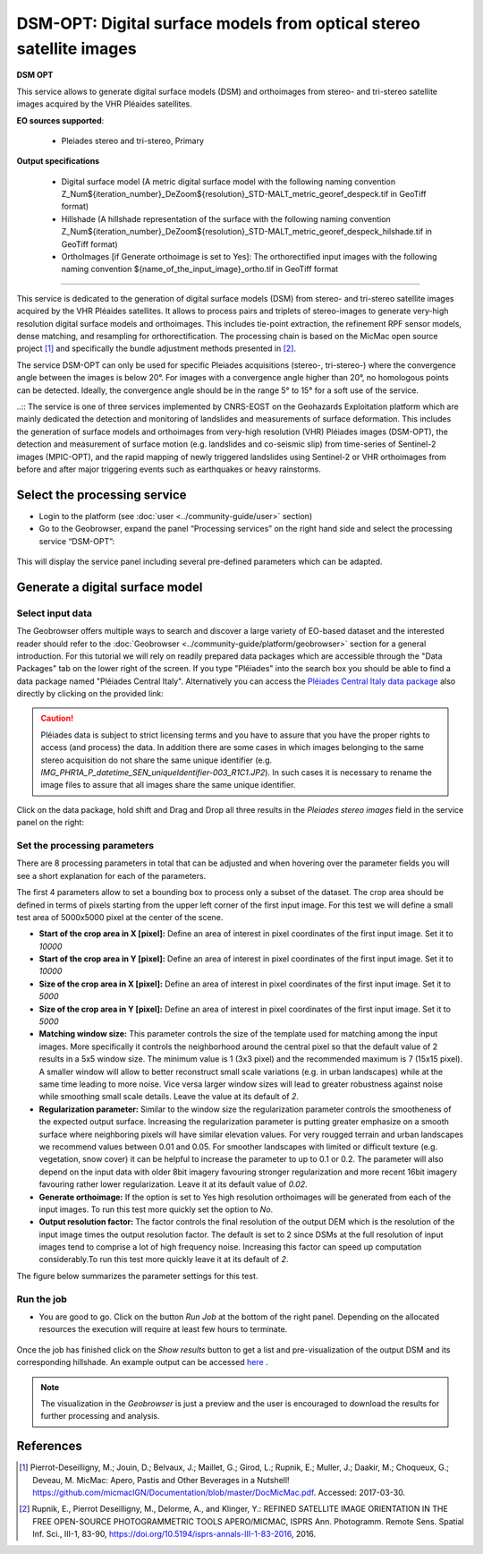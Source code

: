 DSM-OPT: Digital surface models from optical stereo satellite images
~~~~~~~~~~~~~~~~~~~~~~~~~~~~~~~~~~~~~~~~~~~~~~~~~~~~~~~~~~~~~~~~~~~~

.. image:: assets/tuto_dsmopt_icon.png 

**DSM OPT**

This service allows to generate digital surface models (DSM) and orthoimages from stereo- and tri-stereo satellite images acquired by the VHR Pléaides satellites.

**EO sources supported**:

    - Pleiades stereo and tri-stereo, Primary

**Output specifications**

    - Digital surface model (A metric digital surface model with the following naming convention Z_Num${iteration_number}_DeZoom${resolution}_STD-MALT_metric_georef_despeck.tif in GeoTiff format)
    - Hillshade (A hillshade representation of the surface with the following naming convention Z_Num${iteration_number}_DeZoom${resolution}_STD-MALT_metric_georef_despeck_hilshade.tif in GeoTiff format)
    - OrthoImages [if Generate orthoimage is set to Yes]: The orthorectified input images with the following naming convention ${name_of_the_input_image}_ortho.tif in GeoTiff format

-----

This service is dedicated to the generation of digital surface models (DSM) from stereo- and tri-stereo satellite images acquired by the VHR Pléaides satellites. It allows to process pairs and triplets of stereo-images to generate very-high resolution digital surface models and orthoimages. This includes tie-point extraction, the refinement RPF sensor models, dense matching, and resampling for orthorectification. The processing chain is based on the MicMac open source project [1]_ and specifically the bundle adjustment methods presented in [2]_.

.. NOTE::
The service DSM-OPT can only be used for specific Pleiades acquisitions (stereo-, tri-stereo-) where the convergence angle between the images is below 20°. For images with a convergence angle higher than 20°, no homologous points can be detected. Ideally, the convergence angle should be in the range 5° to 15° for a soft use of the service.

..:: The service is one of three services implemented by CNRS-EOST on the Geohazards Exploitation platform which are mainly dedicated the detection and monitoring of landslides and measurements of surface deformation. This includes the generation of surface models and orthoimages from very-high resolution (VHR) Pléiades images (DSM-OPT), the detection and measurement of surface motion (e.g. landslides and co-seismic slip) from time-series of Sentinel-2 images (MPIC-OPT), and the rapid mapping of newly triggered landslides using Sentinel-2 or VHR orthoimages from before and after major triggering events such as earthquakes or heavy rainstorms.


Select the processing service
=============================

* Login to the platform (see :doc:`user <../community-guide/user>` section)

* Go to the Geobrowser, expand the panel “Processing services” on the right hand side and select the processing service “DSM-OPT”:

.. figure:: assets/tuto_dsmopt_1.png
	:figclass: align-center
        :width: 750px
        :align: center

This will display the service panel including several pre-defined parameters which can be adapted.

.. figure:: assets/tuto_dsmopt_2.png
	:figclass: align-center
        :width: 750px
        :align: center


Generate a digital surface model
================================

Select input data
-----------------

The Geobrowser offers multiple ways to search and discover a large variety of EO-based dataset and the interested reader should refer to the :doc:`Geobrowser <../community-guide/platform/geobrowser>` section for a general introduction. 
For this tutorial we will rely on readily prepared data packages which are accessible through the "Data Packages" tab on the lower right of the screen. If you type "Pléiades" into the search box you should be able to find a data package named "Pléiades Central Italy". Alternatively you can access the  
`Pléiades Central Italy data package`_ also directly by clicking on the provided link:

.. _`Pléiades Central Italy data package`: https://geohazards-tep-ref.terradue.com/t2api/share?url=https%3A%2F%2Fgeohazards-tep-ref.terradue.com%2Ft2api%2Fdata%2Fpackage%2Fsearch%3Fid%3DPl%C3%A9iadesCentralItaly&id=landslide-dm

.. caution:: Pléiades data is subject to strict licensing terms and you have to assure that you have the proper rights to access (and process) the data. In addition there are some cases in which images belonging to the same stereo acquisition do not share the same unique identifier (e.g. *IMG_PHR1A_P_datetime_SEN_uniqueIdentifier-003_R1C1.JP2*). In such cases it is necessary to rename the image files to assure that all images share the same unique identifier. 

.. figure:: assets/tuto_dsmopt_3.png
	:figclass: align-center
        :width: 750px
        :align: center

Click on the data package, hold shift and Drag and Drop all three results in the *Pleiades stereo images* field in the service panel on the right:

.. figure:: assets/tuto_dsmopt_4.png
	:figclass: align-center
        :width: 750px
        :align: center

Set the processing parameters
-----------------------------

There are 8 processing parameters in total that can be adjusted and when hovering over the parameter fields you will see a short explanation for each of the parameters.

The first 4 parameters allow to set a bounding box to process only a subset of the dataset. The crop area should be defined in terms of pixels starting from the upper left corner of the first input image. For this test we will define a small test area of 5000x5000 pixel at the center of the scene.

* **Start of the crop area in X [pixel]:** Define an area of interest in pixel coordinates of the first input image. Set it to *10000*
* **Start of the crop area in Y [pixel]:** Define an area of interest in pixel coordinates of the first input image. Set it to *10000*
* **Size of the crop area in X [pixel]:** Define an area of interest in pixel coordinates of the first input image. Set it to *5000*
* **Size of the crop area in Y [pixel]:** Define an area of interest in pixel coordinates of the first input image. Set it to *5000*

* **Matching window size:** This parameter controls the size of the template used for matching among the input images. More specifically it controls the neighborhood around the central pixel so that the default value of 2 results in a 5x5 window size. The minimum value is 1 (3x3 pixel) and the recommended maximum is 7 (15x15 pixel). A smaller window will allow to better reconstruct small scale variations (e.g. in urban landscapes) while at the same time leading to more noise. Vice versa larger window sizes will lead to greater robustness against noise while smoothing small scale details. Leave the value at its default of *2*.
* **Regularization parameter:** Similar to the window size the regularization parameter controls the smootheness of the expected output surface. Increasing the regularization parameter is putting greater emphasize on a smooth surface where neighboring pixels will have similar elevation values. For very rougged terrain and urban landscapes we recommend values between 0.01 and 0.05. For smoother landscapes with limited or difficult texture (e.g. vegetation, snow cover) it can be helpful to increase the parameter to up to 0.1 or 0.2. The parameter will also depend on the input data with older 8bit imagery favouring stronger regularization and more recent 16bit imagery favouring rather lower regularization. Leave it at its default value of *0.02*.
* **Generate orthoimage:** If the option is set to Yes high resolution orthoimages will be generated from each of the input images. To run this test more quickly set the option to *No*.
* **Output resolution factor:** The factor controls the final resolution of the output DEM which is the resolution of the input image times the output resolution factor. The default is set to 2 since DSMs at the full resolution of input images tend to comprise a lot of high frequency noise. Increasing this factor can speed up computation considerably.To run this test more quickly leave it at its default of *2*.

The figure below summarizes the parameter settings for this test.

.. figure:: assets/tuto_dsmopt_5.png
	:figclass: align-center
        :width: 750px
        :align: center

Run the job
-----------

* You are good to go. Click on the button *Run Job* at the bottom of the right panel. Depending on the allocated resources the execution will require at least few hours to terminate.

.. figure:: assets/tuto_dsmopt_6.png
	:figclass: align-center
        :width: 750px
        :align: center

Once the job has finished click on the *Show results* button to get a list and pre-visualization of the output DSM and its corresponding hillshade. An example output can be accessed `here`_ .

.. _`here`: https://geohazards-tep-ref.terradue.com/t2api/share?url=https%3A%2F%2Fgeohazards-tep-ref.terradue.com%2Ft2api%2Fjob%2Fwps%2Fsearch%3Fid%3Da26b6302-0fef-4309-a816-7e18ed19feb5%26key%3D9aa2df4c-b3e0-439f-9128-7a8b4c4c8c62&id=landslide-dm

.. note:: The visualization in the *Geobrowser* is just a preview and the user is encouraged to download the results for further processing and analysis.

.. figure:: assets/tuto_dsmopt_7.png
	:figclass: align-center
        :width: 750px
        :align: center

References
==========

.. [1] Pierrot-Deseilligny, M.; Jouin, D.; Belvaux, J.; Maillet, G.; Girod, L.; Rupnik, E.; Muller, J.; Daakir, M.; Choqueux, G.; Deveau, M. MicMac: Apero, Pastis and Other Beverages in a Nutshell! https://github.com/micmacIGN/Documentation/blob/master/DocMicMac.pdf. Accessed: 2017-03-30.

.. [2] Rupnik, E., Pierrot Deseilligny, M., Delorme, A., and Klinger, Y.: REFINED SATELLITE IMAGE ORIENTATION IN THE FREE OPEN-SOURCE PHOTOGRAMMETRIC TOOLS APERO/MICMAC, ISPRS Ann. Photogramm. Remote Sens. Spatial Inf. Sci., III-1, 83-90, https://doi.org/10.5194/isprs-annals-III-1-83-2016, 2016. 
